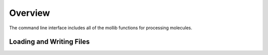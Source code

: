 Overview
========
The command line interface includes all of the mollib functions for processing
molecules.


    .. include:: cli_help.txt
        :literal:

Loading and Writing Files
-------------------------
